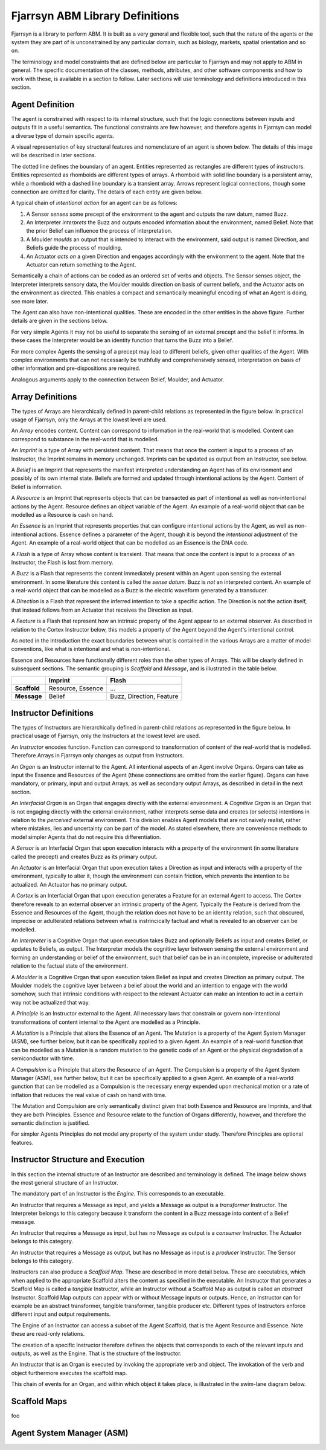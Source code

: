 ================================
Fjarrsyn ABM Library Definitions
================================

Fjarrsyn is a library to perform ABM. It is built as a very general and 
flexible tool, such that the nature of the agents or the system they are
part of is unconstrained by any particular domain, such as biology, markets,
spatial orientation and so on.

The terminology and model constraints that are defined below are 
particular to Fjarrsyn and may not apply to ABM in general. 
The specific documentation of the classes, methods, attributes, and 
other software components and how to work with these, is available
in a section to follow. Later sections will use terminology and
definitions introduced in this section.

Agent Definition
----------------

The agent is constrained with respect to its internal structure,
such that the logic connections between inputs and outputs fit in
a useful semantics. The functional constraints are few however, and
therefore agents in Fjarrsyn can model a diverse type of domain
specific agents.

A visual representation of key structural features and nomenclature of an
agent is shown below. The details of this image will be
described in later sections. 

.. image:: /_static/fjarrsyn_figs.png

The dotted line defines the boundary of an agent. Entities represented
as rectangles are different types of instructors. Entities represented
as rhomboids are different types of arrays. A rhomboid with solid line
boundary is a persistent array, while a rhomboid with a 
dashed line boundary is a transient array. Arrows represent logical
connections, though some connection are omitted for clarity.
The details of each entity are given below.

A typical chain of *intentional action* for an agent can be as follows:

#. A Sensor *senses* some precept of the environment to the agent and
   outputs the raw datum, named Buzz.
#. An Interpreter *interprets* the Buzz and outputs encoded information
   about the environment, named Belief. Note that the prior Belief can
   influence the process of interpretation.
#. A Moulder *moulds* an output that is intended to interact with the
   environment, said output is named Direction, and Beliefs guide 
   the process of moulding.
#. An Actuator *acts on* a given Direction and engages accordingly with
   the environment to the agent. Note that the Actuator can return
   something to the Agent.

Semantically a chain of actions can be coded as an ordered set of verbs 
and objects. The Sensor senses object, the Interpreter interprets 
sensory data, the Moulder moulds direction on basis of current beliefs,
and the Actuator acts on the environment as directed. This enables
a compact and semantically meaningful encoding of what an Agent 
is doing, see more later. 

The Agent can also have non-intentional qualities. These are 
encoded in the other entities in the above figure. Further details
are given in the sections below.

For very simple Agents it may not be useful to separate the sensing
of an external precept and the belief it informs. In these cases the
Interpreter would be an identity function that turns the Buzz into
a Belief. 

For more complex Agents the sensing of a precept may lead to 
different beliefs, given other qualities of the Agent. With 
complex environments that can not necessarily be truthfully and
comprehensively sensed, interpretation on basis of other
information and pre-dispositions are required.

Analogous arguments apply to the connection between Belief, Moulder,
and Actuator.

Array Definitions
-----------------

The types of Arrays are hierarchically defined in parent-child relations
as represented in the figure below. In practical usage of Fjarrsyn, 
only the Arrays at the lowest level are used.

.. image:: /_static/fjarrsyn_figs-2.png

An *Array* encodes content. Content can correspond to information in the
real-world that is modelled. Content can correspond to substance in
the real-world that is modelled. 

An *Imprint* is a type of Array with persistent content. That means
that once the content is input to a process of an Instructor, the
Imprint remains in memory unchanged. Imprints can be updated as
output from an Instructor, see below.

A *Belief* is an Imprint that represents the manifest interpreted
understanding an Agent has of its environment and possibly of its own
internal state. Beliefs are formed and updated through intentional
actions by the Agent. Content of Belief is information.

A *Resource* is an Imprint that represents objects that can be
transacted as part of intentional as well as non-intentional actions 
by the Agent. Resource defines an object variable of
the Agent. An example of a real-world object that can be modelled
as a Resource is cash on hand.

An *Essence* is an Imprint that represents properties that can
configure intentional actions by the Agent, as well as
non-intentional actions. Essence defines a parameter of the
Agent, though it is beyond the *intentional* adjustment of
the Agent. An example of a real-world object that can be modelled
as an Essence is the DNA code.

A *Flash* is a type of Array whose content is transient. That means that
once the content is input to a process of an Instructor, the Flash
is lost from memory.

A *Buzz* is a Flash that represents the content immediately present
within an Agent upon sensing the external environment. In some literature
this content is called the *sense datum*. Buzz is *not* an interpreted
content. An example of a real-world object that can be modelled
as a Buzz is the electric waveform generated by a transducer.

A *Direction* is a Flash that represent the inferred intention to
take a specific action. The Direction is not the action itself, that
instead follows from an Actuator that receives the Direction as input. 

A *Feature* is a Flash that represent how an intrinsic property of the
Agent appear to an external observer. As described in relation to the
Cortex Instructor below, this models a property of the Agent beyond the
Agent's intentional control.

As noted in the Introduction the exact boundaries between what is contained
in the various Arrays are a matter of model conventions, like what is
intentional and what is non-intentional.

Essence and Resources have functionally different roles than the 
other types of Arrays. This will be clearly defined in subsequent 
sections. The semantic grouping is *Scaffold* and *Message*, 
and is illustrated in the table below.

+--------------------+---------------+------------------+
|                    | Imprint       | Flash            |
+====================+===============+==================+
| **Scaffold**       | Resource,     | ...              |
|                    | Essence       |                  |
+--------------------+---------------+------------------+
| **Message**        | Belief        | Buzz,            |
|                    |               | Direction,       |
|                    |               | Feature          |
+--------------------+---------------+------------------+

Instructor Definitions
----------------------

The types of Instructors are hierarchically defined in parent-child relations
as represented in the figure below. In practical usage of Fjarrsyn, 
only the Instructors at the lowest level are used.

.. image:: /_static/fjarrsyn_figs-3.png

An *Instructor* encodes function. Function can correspond to transformation
of content of the real-world that is modelled. Therefore Arrays in
Fjarrsyn only changes as output from Instructors.

An *Organ* is an Instructor internal to the Agent. All intentional aspects
of an Agent involve Organs. Organs can take as input the Essence and 
Resources of the Agent (these connections are omitted from the earlier figure).
Organs can have mandatory, or primary, input and output Arrays, as well as
secondary output Arrays, as described in detail in the next section.

An *Interfacial Organ* is an Organ that engages 
directly with the external environment. A *Cognitive Organ* is an Organ that is
not engaging directly with the external environment, rather interprets 
sense data and creates (or selects) intentions in relation to the 
*perceived* external environment. This division enables Agent models that
are not naively realist, rather where mistakes, lies and uncertainty can
be part of the model. As stated elsewhere, there are convenience methods
to model simpler Agents that do not require this differentiation.

A *Sensor* is an Interfacial Organ that upon execution interacts with a
property of the environment (in some literature called the precept) 
and creates Buzz as its primary output.

An *Actuator* is an Interfacial Organ that upon execution takes a Direction
as input and interacts with a property of the environment, typically to alter
it, though the environment can contain friction, which prevents the 
intention to be actualized. An Actuator has no primary output.

A *Cortex* is an Interfacial Organ that upon execution generates a Feature
for an external Agent to access. The Cortex therefore reveals to an external
observer an intrinsic property of the Agent. Typically the Feature is 
derived from the Essence and Resources of the Agent, though the relation
does not have to be an identity relation, such that obscured, imprecise or
adulterated relations between what is instrincically factual and what is
revealed to an observer can be modelled.

An *Interpreter* is a Cognitive Organ that upon execution takes Buzz and
optionally Beliefs as input and creates Belief, or updates to Beliefs, 
as output. The Interpreter models the cognitive layer between sensing
the external environment and forming an understanding or belief of the
environment, such that belief can be in an incomplete, imprecise or 
adulterated relation to the factual state of the environment.

A *Moulder* is a Cognitive Organ that upon execution takes Belief as
input and creates Direction as primary output. The Moulder models the
cognitive layer between a belief about the world and an intention to
engage with the world somehow, such that intrinsic conditions with respect
to the relevant Actuator can make an intention to act in a certain
way not be actualized that way.

A *Principle* is an Instructor external to the Agent. All necessary laws that
constrain or govern non-intentional transformations of content internal
to the Agent are modelled as a Principle. 

A *Mutation* is a Principle that alters the Essence of an Agent. The 
Mutation is a property of the Agent System Manager (ASM), see further below,
but it can be specifically applied to a given Agent. An example of a real-world
function that can be modelled as a Mutation is a random mutation to the
genetic code of an Agent or the physical degradation of a semiconductor with
time.

A *Compulsion* is a Principle that alters the Resource of an Agent. The
Compulsion is a property of the Agent System Manager (ASM), see further below,
but it can be specifically applied to a given Agent. An example of a real-world
gunction that can be modelled as a Compulsion is the necessary energy expended
upon mechanical motion or a rate of inflation that reduces the real value
of cash on hand with time.

The Mutation and Compulsion are only semantically distinct given that
both Essence and Resource are Imprints, and that they are both Principles. 
Essence and Resource relate to the function of Organs differently, however, 
and therefore the semantic distinction is justified. 

For simpler Agents Principles do not model any property of the system
under study. Therefore Principles are optional features.

Instructor Structure and Execution
----------------------------------

In this section the internal structure of an Instructor are described and
terminology is defined. The image below shows the most general structure of 
an Instructor.

.. image:: /_static/fjarrsyn_instructor_structure.png

The mandatory part of an Instructor is the *Engine*. This corresponds to 
an executable.

An Instructor that requires a Message as input, and yields a Message as
output is a *transformer* Instructor. The Interpreter belongs to this
category because it transform the content in a Buzz message into content
of a Belief message.

An Instructor that requires a Message as input, but has no Message as
output is a *consumer* Instructor. The Actuator belongs to this
category.

An Instructor that requires a Message as output, but has no Message as
input is a *producer* Instructor. The Sensor belongs to this
category.

Instructors can also produce a *Scaffold Map*. These are described in more
detail below. These are executables, which when applied to the appropriate
Scaffold alters the content as specified in the executable. An Instructor 
that generates a Scaffold Map is called a *tangible* Instructor, while an
Instructor without a Scaffold Map as output is called an *abstract* Instructor.
Scaffold Map outputs can appear with or without Message inputs or outputs.
Hence, an Instructor can for example be an abstract transformer, tangible
transformer, tangible producer etc. Different types of Instructors enforce
different input and output requirements.

The Engine of an Instructor can access a subset of the Agent Scaffold,
that is the Agent Resource and Essence. Note these are read-only relations.

The creation of a specific Instructor therefore defines the objects that
corresponds to each of the relevant inputs and outputs, as well as the Engine.
That is the structure of the Instructor.

An Instructor that is an Organ is executed by invoking the appropriate verb 
and object. The invokation of the verb and object furthermore executes
the scaffold map. 

This chain of events for an Organ, and within which object it takes place, is
illustrated in the swim-lane diagram below.

.. image:: /_static/fjarrsyn_swim_organ.png

Scaffold Maps
-------------
foo

Agent System Manager (ASM)
--------------------------




